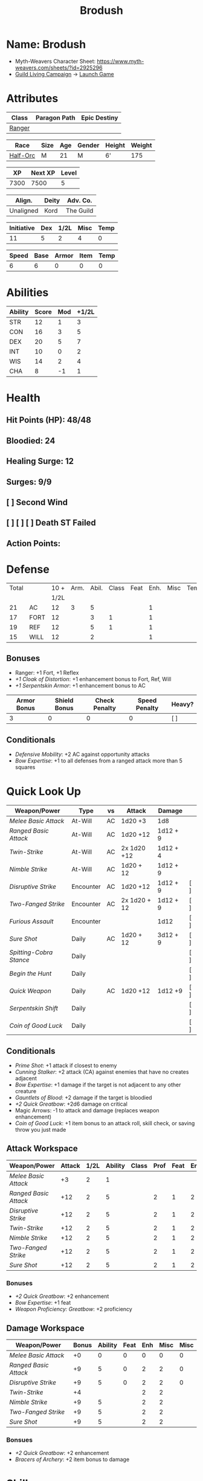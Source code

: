:PROPERTIES:
:NAME: Brodush
:RACE: Half-Orc
:CLASS: Ranger
:XP: 7300
:NEXTXP: 7500
:LEVEL: 5
:HALFLEVEL: 2
:END:
#+title: Brodush

* Name: Brodush
 - Myth-Weavers Character Sheet: https://www.myth-weavers.com/sheets/?id=2925296
 - [[https://app.roll20.net/campaigns/details/533427/guild-living-campaign][Guild Living Campaign]] -> [[https://app.roll20.net/editor/setcampaign/533427][Launch Game]]


* Attributes
| Class  | Paragon Path | Epic Destiny |
|--------+--------------+--------------|
| [[http://iws.mx/dnd/?view=class5][Ranger]] |              |              |

| Race     | Size | Age | Gender | Height | Weight |
|----------+------+-----+--------+--------+--------|
| [[http://iws.mx/dnd/?view=race36][Half-Orc]] | M    |  21 | M      | 6'     |    175 |

|   XP | Next XP | Level |
|------+---------+-------|
| 7300 |    7500 |     5 |
#+TBLFM: $1='(org-entry-get nil "XP" t)
#+TBLFM: $2='(org-entry-get nil "NEXTXP" t)
#+TBLFM: $3='(org-entry-get nil "LEVEL" t)

| Align.    | Deity | Adv. Co.  |
|-----------+-------+-----------|
| Unaligned | Kord  | The Guild |

| Initiative | Dex | 1/2L | Misc | Temp |
|------------+-----+------+------+------|
|         11 |   5 |    2 |    4 |    0 |
#+TBLFM: $3='(org-entry-get nil "HALFLEVEL" t)
#+TBLFM: $1=($2 + $3 + $4 + $5)

| Speed | Base | Armor | Item | Temp |
|-------+------+-------+------+------|
|     6 |    6 |     0 |    0 |    0 |
#+TBLFM: $1=($2 + $3 + $4 + $5)

* Abilities
| Ability | Score | Mod | +1/2L |
|---------+-------+-----+-------|
| STR     |    12 |   1 |     3 |
| CON     |    16 |   3 |     5 |
| DEX     |    20 |   5 |     7 |
| INT     |    10 |   0 |     2 |
| WIS     |    14 |   2 |     4 |
| CHA     |     8 |  -1 |     1 |
#+TBLFM: $3='(int-to-string (floor (/ (- $2 10) 2)));N
#+TBLFM: $4='(+ $3 (string-to-number (org-entry-get nil "HALFLEVEL" t)));N


* Health
** Hit Points (HP): 48/48
** Bloodied: 24
** Healing Surge: 12
** Surges: 9/9
** [ ] Second Wind
** [ ] [ ] [ ] Death ST Failed
** Action Points:


* Defense
| Total |      | 10 + | Arm. | Abil. | Class | Feat | Enh. | Misc | Temp |
|       |      | 1/2L |      |       |       |      |      |      |      |
|-------+------+------+------+-------+-------+------+------+------+------|
|    21 | AC   |   12 |    3 |     5 |       |      |    1 |      |      |
|    17 | FORT |   12 |      |     3 |     1 |      |    1 |      |      |
|    19 | REF  |   12 |      |     5 |     1 |      |    1 |      |      |
|    15 | WILL |   12 |      |     2 |       |      |    1 |      |      |
#+TBLFM: $3='(+ 10 (string-to-number (org-entry-get nil "HALFLEVEL" t)))
#+TBLFM: $1='(+ $3 $4 $5 $6 $7 $8 $9 $10 );N

** Bonuses
- Ranger: +1 Fort, +1 Reflex
- [[+1 Cloak of Distortion]]: +1 enhancement bonus to Fort, Ref, Will
- [[+1 Serpentskin Armor]]: +1 enhancement bonus to AC

| Armor Bonus | Shield Bonus | Check Penalty | Speed Penalty | Heavy? |
|-------------+--------------+---------------+---------------+--------|
|           3 |            0 |             0 |             0 | [ ]    |

** Conditionals
- [[Defensive Mobility]]: +2 AC against opportunity attacks
- [[Bow Expertise]]: +1 to all defenses from a ranged attack more than 5 squares


* Quick Look Up
| Weapon/Power          | Type      | vs | Attack       | Damage   |     |
|-----------------------+-----------+----+--------------+----------+-----|
| [[Melee Basic Attack]]    | At-Will   | AC | 1d20 +3      | 1d8      |     |
| [[Ranged Basic Attack]]   | At-Will   | AC | 1d20 +12     | 1d12 + 9 |     |
| [[Twin-Strike]]           | At-Will   | AC | 2x 1d20 +12  | 1d12 + 4 |     |
| [[Nimble Strike]]         | At-Will   | AC | 1d20 + 12    | 1d12 + 9 |     |
| [[Disruptive Strike]]     | Encounter | AC | 1d20 +12     | 1d12 + 9 | [ ] |
| [[Two-Fanged Strike]]     | Encounter | AC | 2x 1d20 + 12 | 1d12 + 9 | [ ] |
| [[Furious Assault]]       | Encounter |    |              | 1d12     | [ ] |
| [[Sure Shot]]             | Daily     | AC | 1d20 + 12    | 3d12 + 9 | [ ] |
| [[Spitting-Cobra Stance]] | Daily     |    |              |          | [ ] |
| [[Begin the Hunt]]        | Daily     |    |              |          | [ ] |
| [[Quick Weapon]]          | Daily     | AC | 1d20 +12     | 1d12 +9  | [ ] |
| [[Serpentskin Shift]]     | Daily     |    |              |          | [ ] |
| [[Coin of Good Luck]]     | Daily     |    |              |          | [ ] |

** Conditionals
- [[Prime Shot]]: +1 attack if closest to enemy
- [[Cunning Stalker]]: +2 attack (CA) against enemies that have no creates adjacent
- [[Bow Expertise]]: +1 damage if the target is not adjacent to any other creature
- [[Gauntlets of Blood]]: +2 damage if the target is bloodied
- [[+2 Quick Greatbow]]: +2d6 damage on critical
- Magic Arrows: -1 to attack and damage (replaces weapon enhancement)
- [[Coin of Good Luck]]: +1 item bonus to an attack roll, skill check, or saving throw you just made

** Attack Workspace
| Weapon/Power        | Attack | 1/2L | Ability | Class | Prof | Feat | Enh | Misc |
|---------------------+--------+------+---------+-------+------+------+-----+------|
| [[Melee Basic Attack]]  |     +3 |    2 |       1 |       |      |      |     |      |
| [[Ranged Basic Attack]] |    +12 |    2 |       5 |       |    2 |    1 |   2 |      |
| [[Disruptive Strike]]   |    +12 |    2 |       5 |       |    2 |    1 |   2 |      |
| [[Twin-Strike]]         |    +12 |    2 |       5 |       |    2 |    1 |   2 |      |
| [[Nimble Strike]]       |    +12 |    2 |       5 |       |    2 |    1 |   2 |      |
| [[Two-Fanged Strike]]   |    +12 |    2 |       5 |       |    2 |    1 |   2 |      |
| [[Sure Shot]]           |    +12 |    2 |       5 |       |    2 |    1 |   2 |      |
#+TBLFM: $3='(org-entry-get nil "HALFLEVEL" t)
#+TBLFM: $2='(concat "+" (int-to-string (+ $3 $4 $5 $6 $7 $8 $9)));N
*** Bonuses
- [[+2 Quick Greatbow]]: +2 enhancement
- [[Bow Expertise]]: +1 feat
- [[Weapon Proficiency: Greatbow]]: +2 proficiency

** Damage Workspace
| Weapon/Power        | Bonus | Ability | Feat | Enh | Misc | Misc |
|---------------------+-------+---------+------+-----+------+------|
| [[Melee Basic Attack]]  |    +0 |       0 |    0 |   0 |    0 |    0 |
| [[Ranged Basic Attack]] |    +9 |       5 |    0 |   2 |    2 |    0 |
| [[Disruptive Strike]]   |    +9 |       5 |    0 |   2 |    2 |    0 |
| [[Twin-Strike]]         |    +4 |         |      |   2 |    2 |      |
| [[Nimble Strike]]       |    +9 |       5 |      |   2 |    2 |      |
| [[Two-Fanged Strike]]   |    +9 |       5 |      |   2 |    2 |      |
| [[Sure Shot]]           |    +9 |       5 |      |   2 |    2 |      |
#+TBLFM: $2='(concat "+" (int-to-string (-sum '($3 $4 $5 $6))));N
*** Bonsues
- [[+2 Quick Greatbow]]: +2 enhancement
- [[Bracers of Archery]]: +2 item bonus to damage


* Skills
| Mod | Name          | Abil. | Train | Mod | 1/2 Lvl | Armor | Misc | Temp |
|-----+---------------+-------+-------+-----+---------+-------+------+------|
| +13 | Acrobatics    | Dex   |     1 |   5 |       2 |       |    1 |      |
|  +2 | Arcana        | Int   |       |     |       2 |       |      |      |
|  +3 | Athletics     | Str   |       |   1 |       2 |       |      |      |
|  +1 | Bluff         | Cha   |       |  -1 |       2 |       |      |      |
|  +1 | Diplomacy     | Cha   |       |  -1 |       2 |       |      |      |
|  +9 | Dungeoneering | Wis   |     1 |   2 |       2 |       |      |      |
|  +7 | Endurance     | Con   |       |   3 |       2 |       |    2 |      |
|  +9 | Heal          | Wis   |     1 |   2 |       2 |       |      |      |
|  +2 | History       | Int   |       |     |       2 |       |      |      |
|  +4 | Insight       | Wis   |       |   2 |       2 |       |      |      |
|  +3 | Intimidate    | Cha   |       |  -1 |       2 |       |    2 |      |
|  +4 | Nature        | Wis   |       |   2 |       2 |       |      |      |
|  +9 | Perception    | Wis   |     1 |   2 |       2 |       |      |      |
|  +2 | Religion      | Int   |       |     |       2 |       |      |      |
| +12 | Stealth       | Dex   |     1 |   5 |       2 |       |      |      |
|  +1 | Streetwise    | Cha   |       |  -1 |       2 |       |      |      |
|  +7 | Theivery      | Dex   |       |   5 |       2 |       |      |      |
#+TBLFM: $1='(concat "+" (int-to-string (+ $5 $6 $7 $8 $9 (if (eql $4 1) 5 0))));N
- Half-Orc Skill Bonus: +2 Endurance, +2 Intimidate
- Acrobat Boots: +1 Acrobatics


* Powers
** Attack
*** Melee Basic Attack                       :atwill:standard:melee:
- At-Will | Melee Weapon
- Standard Action
- Target: One creature
- Attack: Strength vs AC
- Hit: 1[W] + Strength
  - Increase damage to 2[W] + Strength modifier at 21st level.
- Special: Unarmed attacking counts as a weapon when making a melee basic attack.
- The melee basic attack is an at-will power available to all characters. It can
  be performed as part of a basic attack action or a number of other actions,
  such as charge, coup de grace, or opportunity attack.
- Certain at-will powers count as melee basic attacks. They can be used any time
  a melee basic attack could be used, and are affected by modifiers to melee
  basic attacks.
- A number of other powers can be used in place of the melee basic attack
  portion of a charge.

*** Ranged Basic Attack                     :atwill:standard:ranged:
- At-Will | Ranged Weapon
- Standard
- Target: One creature
- Attack: Dexterity vs AC
- Hit: 1[W] + Dexterity
  - Increase damage to 2[W] + Dexterity modifier at 21st level.
- Special: Heavy thrown weapons use Strength instead of Dexterity for both
  attack and damage rolls for ranged basic attacks.
*** Twin Strike                       :atwill:standard:melee:ranged:
/If the first attack doesn't kill it, the second one might./
- Ranger Attack 1
- At-will | Martial, Weapon
- Standard Action, Melee or Ranged Weapon
- Requirement: You must be wielding two melee weapons or a ranged weapon.
- Target: One or two creatures
- Attack: Dexterity vs AC (ranged), two attacks
- Hit: 1[W] damage per attack.
  - Increase damage to 2[W] at 21st level.
- http://iws.mx/dnd/?view=power87
*** Nimble Strike                                  :atwill:standard:
/You slink past your enemy's guard to make your attack, or you make your attack
and then withdraw to a more advantageous position./
- Ranger Attack 1
- At-Will | Martial, Weapon
- Standard Action
- Target: One creature
- Special: Shift 1 square before or after you attack.
- Attack: Dexterity vs AC
- Hit 1[W] + Dexterity
  - Increase damage to 2[W] + Dex at 21st level.
- http://iws.mx/dnd/?view=power919
*** Two-Fanged Strike              :encounter:standard:melee:ranged:
/You sink two arrows or both of your blades into the flesh of your enemy,
causing it to howl in pain./
- Encounter | Martial, Weapon
- Standard Action | Melee or Ranged weapon
- Requirement: You must be wielding two melee weapons or a ranged weapon.
- Target: One Creature
- Attack: Dexterity vs AC (ranged), two attacks
- Hit: 1[W] + Dexterity (ranged) per attack.
- Hit: If both attacks hit, you deal extra damage equal to your Wisdom modifier
- http://iws.mx/dnd/?view=power2209
*** Sure Shot                                :daily:standard:ranged:
/You line up your shot with meticulous care to strike at your foe's vital organs./
- Daily | Martial, Weapon
- Standard Action | Ranged weapon
- Target: One creature
- Attack: Dexterity vs AC
- Hit: 3[W] + Dexterity
- Special: You can reroll the attack and damage roll, but must use the second result.
- http://iws.mx/dnd/?view=power883
*** Disruptive Strike              :encounter:imm_intr:melee:ranged:
- Trigger: You or an ally is attacked by a creature.
- Encounter | Martial, Weapon
- Immediate Interrupt | Melee or Ranged
- Target: The attacking creature
- Attack: Dexterity vs AC
- Hit: 1[W] + Dex modifier damage. The target takes a penalty to its attack roll
  for the triggering attack equal to 3 + your Wisdom modifier.
- http://iws.mx/dnd/?view=power1416

*** Spitting-Cobra Stance                       :daily:minor:stance:
/You stand ready to launch a quick attack against any foe that menaces you./
- Ranger Attack 5
- Daily | Martial, Stance, Weapon
- Minor Action | Personal
- Effect: Until the stance ends, you can make a ranged basic attack as an
  immediate reaction against any enemy within 5 squares of you that moves closer
  to you.
- http://iws.mx/dnd/?view=power4394
*** Foe-Seeking Bow                                     :daily:free:
- Daily (Free Action)
- Trigger: You would use this bow to make an attack against an enemy benefiting
  from any concealment or cover.
- Effect: The enemy loses concealment or cover and grants combat advantage to
  you for the triggering attack.
- http://iws.mx/dnd/?view=weapon1337

*** Bracers of Archery                                 :daily:minor:
- Ignore cover on your next attack this turn when using a bow or a crossbow.
- http://iws.mx/dnd/?view=item783
*** Quick Weapon                                        :daily:free:
- Trigger: When you hit a target with this weapon.
- Effect: Make a basic attack with this weapon against a target of your choice
- http://iws.mx/dnd/?view=weapon2116


** Utility
*** Hunter's Quarry                                   :atwill:minor:
- Hunter's Quarry Power
- At-Will
- Minor Action
- Effect: You can designate the **nearest enemy** to you that you can see as
  your quarry. Once per round, when you hit your quarry with an attack, the
  attack deals extra damage based on your level. If you can make multiple
  attacks in a round, you decide which attack to apply the extra damage to after
  all the attacks are rolled. If you have dealt Hunter's Quarry damage since the
  start of your turn, you cannot deal it again until the start of your next
  turn.
- The hunter's quarry effect remains active until the end of the encounter,
  until the quarry is defeated, or until you designate a different target as
  your quarry.
- You can designate one enemy as your quarry at a time.
    | Level       | Extra Damage |
    |-------------+--------------|
    | 1st - 10th  |         +1d6 |
    | 11th - 20th |         +2d6 |
    | 21st - 30th |         +3d6 |
  - http://iws.mx/dnd/?view=class5
*** Furious Assault                                 :encounter:free:
 - Half-Orc Racial Power
 - Encounter
 - Free Action | Personal
 - Trigger: You hit an enemy with an attack.
 - Effect: The attack deals 1[W] extra damage if it's a weapon attack or 1d8
   extra damage if it is not a weapon attack.
 - http://iws.mx/dnd/?view=race36
*** Begin the Hunt                                           :daily:
 - Ranger Attack 2
 - Daily | Martial
 - No Action | Personal
 - Trigger: You roll initiative
 - Effect: You gain a +2 bonus to the initiative check, and using your Hunter's
   Quarry, you designate one creature you can see as your quarry. You gain a +2
   power bonus to attack rolls against that creature until it is no longer your
   quarry.
 - http://iws.mx/dnd/?view=power10605

*** Serpentskin Shift                                   :daily:move:
 - Daily (Move Action)
 - Shift 3 squares. This shift can move through enemies' spaces, though you must
   end your move in a legal space.
 - http://iws.mx/dnd/?view=weapon2434
*** Acrobat Boots                                     :atwill:minor:
- At-Will (Minor Action)
- You stand up from prone.
- http://iws.mx/dnd/?view=item448


* Features
** Archer Ranger
** Hunter's Quarry
- Ranger
- Once per turn, you can use your Hunter's Quarry power.
- http://iws.mx/dnd/?view=class5
** Prime Shot
- Ranger
- If none of your allies are nearer to your target than you are, you receive a
  +1 bonus to ranged attack rolls against that target. You do not gain this
  feature if you choose the Beast Mastery fighting style.
- http://iws.mx/dnd/?view=class5
** Furious Assault
- Half-Orc
- You have the furious assault power
- http://iws.mx/dnd/?view=race36
** Half-Orc Reslience
- Half-Orc
- The first time you are bloodied during an encounter, you gain 5 temporary hit
  points.
- The temporary hit points increase to 10 at 11th level and to 15 at 21st level
- http://iws.mx/dnd/?view=race36


* Feats
** Defensive Mobility
- Ranger Class Feat
- Benefit: You gain a +2 bonus to AC against opportunity attacks.
- http://iws.mx/dnd/?view=feat127

** Bow Expertise
- Free Feat
- You gain a +1 feat bonus to weapon attack rolls that you make with a bow.
- In addition, you gain a +1 bonus to the damage roll of any weapon attack you
  make with a bow against a single creature that is not adjacent to any other
  creature.
- Both of these bonuses increase to +2 at 11th level and +3 at 21st level.
- http://iws.mx/dnd/?view=feat1032

** Weapon Proficiency: Greatbow
- Level 1
- Benefit: You gain proficiency in a single weapon of your choice.
- Special: You can take this feat more than once. Each time you select this
  feat, choose another weapon.
- http://iws.mx/dnd/?view=feat178

** Improved Initiative
- Level 2
- Benefit: You gain a +4 feat bonus to initiative
- http://iws.mx/dnd/?view=feat272

** Cunning Stalker
- Level 4
- Benefit: You gain combat advantage against enemies that have no creatures
  adjacent to them other than you.
- http://iws.mx/dnd/?view=feat3518


* Proficiencies
  | Languages | Tools | Armor   | Weapons         |
  |-----------+-------+---------+-----------------|
  | Common    |       | Cloth   | Simple          |
  | Orc       |       | Leather | Military ranged |
  |           |       | Hide    | Greatbow        |


* Items
** List with quantity, cost, and weight
  | Name                      | Quantity | Cost (gp) | Weight (lbs) | Total Weight (lbs) | Total Cost (gp) |
  |---------------------------+----------+-----------+--------------+--------------------+-----------------|
  | +1 Foe-Seeking Greatbow   |        1 |       680 |            5 |                  5 |             680 |
  | +2 Quick Greatbow         |        1 |      3400 |            5 |                  5 |            3400 |
  | +1 Serpentskin Hide Armor |        1 |       680 |           25 |                 25 |             680 |
  | Bracers of Archery        |        1 |      1800 |            1 |                  1 |            1800 |
  | +1 Cloak of Distortion    |        1 |       840 |            5 |                  5 |             840 |
  | Acrobatic Boots           |        1 |       520 |            1 |                  1 |             520 |
  | Gauntlets of Blood        |        1 |       840 |            1 |                  1 |             840 |
  | +1 Onslaught Arrow        |        6 |        25 |           .1 |                0.6 |             150 |
  | +1 Firestorm Arrow        |        6 |        30 |           .1 |                0.6 |             180 |
  | +1 Lightning Arrow        |        6 |        30 |           .1 |                0.6 |             180 |
  | +1 Freezing Arrow         |        6 |        30 |           .1 |                0.6 |             180 |
  | Arrows                    |       60 |       .05 |           .1 |                 6. |              3. |
  | Blood Apricot             |        2 |        50 |           .1 |                0.2 |             100 |
  | Coin of Good Luck         |        2 |        50 |           .1 |                0.2 |             100 |
  |---------------------------+----------+-----------+--------------+--------------------+-----------------|
  | Carry Capacity            |      120 |           |              |               51.8 |           9653. |
  #+TBLFM: $5=($2 * $4)
  #+TBLFM: $6=($2 * $3)
  #+TBLFM: @>$5=vsum(@<<$5..@>>$5)
  #+TBLFM: @>$6=vsum(@<<$6..@>>$6)

** Magic Items
**** +1 Foe-Seeking Greatbow                   :weapon:l3:uncommon:
/You feel the bow's hate for cowardly and furtive opponents./
- +1 enhancement bonus to attack and damage rolls
- Critical: 1d6 damage per plus, or +1d10 damage per plus against targets
  granting combat advantage
- Value: 680g
- http://iws.mx/dnd/?view=weapon1337
**** +2 Quick Greatbow                           :weapon:l8:common:
/You can use this weapon to attack with preternatural speed./
- Power | Daily Use this power when you hit a target with this weapon. Make a
  basic attack with this weapon against a target of your choice.
- Critical: +1d6 damage per plus
- Value: 3400gp
- http://iws.mx/dnd/?view=weapon2116

**** +1 Serpentskin Armor                       :armor:l3:uncommon:
/Made from the discarded scales of a giant snake, this armor still carries the
serpent's resistance to poison./
- +1 enhancement bonus AC
- Value: 680 gp
- http://iws.mx/dnd/?view=armor2434
**** +1 Cloak of Distortion                      :neck:l3:uncommon:
/This cloak roils about you like the rippling air of a scorching desert./
- Enhancement Bonus: Fortitude, Reflex, and Will
- Property: You gain an item bonus to all defenses against ranged attacks from
  more than 5 squares away equal to this item's enhancement bonus.
- Value: 840 gp
- http://iws.mx/dnd/?view=item908

**** Bracers of Archery                          :arms:l6:uncommon:
/These leather armbands enhance your potency with bows and crossbows./
- Gain a +2 item bonus to damage rolls when attacking with a bow or crossbow.
- Value: 1,800 gp
- http://iws.mx/dnd/?view=item783
**** Gauntlets of Blood                         :hands:l4:uncommon:
/The blood of wounded foes streams along the joints of these rusty-looking steel
gauntlets./
- Level 4: 840gp
- Gain a +2 bonus to damage rolls against bloodied targets
- http://iws.mx/dnd/?view=item1379
**** Acrobat Boots                               :foot:l2:uncommon:
/These enchanted boots enhance your acrobatic skills./
- Property: You gain a +1 item bonus to Acrobatics checks
- Power | At-Will (Minor Action) - You stand up from prone.
- http://iws.mx/dnd/?view=item448
**** +1 Onslaught Arrow                                :consumable:
/This black arrow trails a bright pennant, flagging its target/
- Enhancement Bonus: attack rolls and damage rolls
- Value: 25 gp
- http://iws.mx/dnd/?view=weapon2434
**** +1 Firestorm Arrow                                :consumable:
/The charred wood of this arrow seems to shimmer with heat./
- Enhancement Bonus: attack rolls and damage rolls
- Property: When you hit an enemy using this ammunition, that enemy and each
  creature adjacent to it take 1d6 extra fire damage per plus
- Value: 30 gp
- http://iws.mx/dnd/?view=weapon1292

**** +1 Lightning Arrow                                :consumable:
/This arrow's blue and white streaks thrum with energy./
- Enhancement Bonus: attack rolls and damage rolls
- Property: When you hit an enemy using this ammunition, that enemy and each
  creature adjacent to it take 1d6 extra lightning damage per plus
- Value: 30 gp
- http://iws.mx/dnd/?view=weapon1292

**** +1 Freezing Arrow                                 :consumable:
/Ths shaft of this arrow is shaved from unmelting ice./
- Enhancement Bonus: attack rolls and damage rolls
- Property: When you hit an enemy using this ammunition, that enemy and each
  creature adjacent to it take 1d6 extra cold damage per plus and is slowed
  until the end of its next turn.
- Value: 30 gp
- http://iws.mx/dnd/?view=weapon1357
**** Blood Apricot                                     :consumable:
/A rich orange-red, this small fruit turns much darker if given a taste of blood./
- Power | Daily Utility (Standard Action)
  - Effect: You lose a healing surge, bleeding onto the apricot, which absorbs
    your blood and the healing surge.
- Power (Healing) | Consumable Utility (Minor Action)
  - Effect: You eat the apricot. Unless the apricot has absorbed a healing surge
    in the past 12 hours, you lose a healing surge, and when you do, you regain
    only 2d8 hit points. If the apricot has absorbed a healing surge in the past
    12 hours, you can instead spend a healing surge and regain an additional 2d8
    hit points.
- http://iws.mx/dnd/?view=item3576
**** Coin of Good Luck                                 :consumable:
/This shiny gold coin can mean the difference between life and death, brilliant
success and utter failure./
- Property: The coin always lands tails up when flipped.
- Utility Power | Consumable (Free Action)
  - Effect: Gain a +1 item bonus on an attack roll, skill check, or saving throw
    you just made
  - Special: You cannot use the utility power of another coin of good luck until
    after you've taken an extended rest.
  - Cost: 50g
  - https://iws.mx/dnd/?view=item3468

*** Items I want
**** Caustic Gauntlets                          :hands:l6:uncommon:
- Level 6: 1,800gp
- Power (Acid) | Daily (Free Action)
Use this power when you make a ranged attack. Change the damage type dealty by
that attack to acid. Hit or miss, creatures adjaced to the target of the attack
take 1d6 acid damage. Also, you deal an extra 1 acid damage on successful ranged
attacks until the end of the encounter.

If you reached at least one milestone today, instead deal an extra 2 acid damage
on successful ranged attacks with the acid keyword until the end of the
encounter
- http://iws.mx/dnd/?view=item843
**** Sure Shot Gloves                             :hands:l9:common:
/These slick gloves guide your shots unerringly./
- https://iws.mx/dnd/?view=item2732
- level 9, Common
- Property: Your ranged weapon attacks ignore cover (but not superior cover).
**** Gloves of Missile Avoidance               :hands:l11:uncommon:
/These black leather gloves are limned with an aura of force that shatters or
deflects projectiles aimed at you./
- Level 11, Uncommon
- Value: 9.000gp
- Power | Daily (Immediate Interrupt)
  - Trigger: A ranged attack that targets AC or Reflex hits you.
  - Effect: You gain a +4 power bonus to AC and Reflex against the triggering
    attack
- https://iws.mx/dnd/?view=item1434
**** Gloves of Missile Deflection              :hands:l13:uncommon:
/Made of muslin covered with small shield-shaped buttons, these gloves help turn
away projectiles./
- Level 13
- Value 17,000 gp
- Property: Gain a +1 item bonus to AC against ranged weapon attacks.
- Power | Daily (Immediate Interrupt) Use this power when you are hit by a
  ranged weapon attack. Gain resist 15 against that attack.
- https://iws.mx/dnd/?view=item1435
**** Gloves of Missile Snaring                 :hands:l15:uncommon:
/Your gloved hand moves in a blur, plucking your foe's arrow out of midair
before you hurl it back as a deadly missile./
- Level 15
- Value 25,000gp
- Utilitye Power | Daily (Immediate Interrupt)
  - Trigger: An enemy hits you with a ranged weapon attack.
  - Effect: You gain a +4 power bonus to all defenses against the attack. If
    this bonus causes the attack to miss you, the enemy is hit by the attack
    instead.
- https://iws.mx/dnd/?view=item3222
**** Eagle Eye Goggles                           :head:l2:uncommon:
/Though these leather goggles have dark eye pieces, they sharpen your sight when
making ranged attacks./
- Level 2, 520gp
- Property: Gain a +1 item bonus to ranged basic attack rolls
- http://iws.mx/dnd/?view=item1156
**** Circlet of indomitability                     :head:l8:common:
/This simple golden circlet fortifies your mind./
- Level 8: 3,400gp
- Gain a +1 bonus to Will defense
- http://iws.mx/dnd/?view=item883
**** Helm of Able Defense                       :head:l14:uncommon:
- Level 14 : Uncommon
- Value: 21,000
- Properties
  - You gain a +1 item bonus to Will.
  - At the start of each encounter, you gain a +2 bonus to all defenses until
    you take damage for the first time after the end of your first turn (not
    including a surprise round).
- http://iws.mx/dnd/?view=item1537
**** Helm of Battle                                :head:l9:common:
- Property: You and each ally within 5 squares of you gain a +1 item bonus to
  initiative checks
- Level 9: 4,200gp
- https://iws.mx/dnd/?view=item1538
**** Mask of Slitering                          :head:l11:uncommon:
/This serpentine mask allows you to slink out of harm's way and cause another to
suffer in your stead./
- Level 11
- Value: 9,000 gp
- Power | Daily (Immediate Interrupt): Use this power when an enemy makes a
  melee or ranged attack against you. Gain a +2 bonus to AC and Reflext defense.
  If the attack misses, then the attacker rerolls the attack against a creature
  adjacent to you of your choice.
- https://iws.mx/dnd/?view=item1812
**** Helm of the Eagle                          :head:l12:uncommon:
/This helm, carved to resemble an eagle, enhances your perception and can be
activated to improve a ranged attack./
- https://iws.mx/dnd/?view=item1547
- Level 12, Uncommon
- Value 13,000gp
- Property: Gain a +3 item bonus to Perception checks.
- Power | Daily (Minor Action): Gain a +2 power bonus to your next ranged attack
  roll this turn.

**** Fireheart Tattoo                          :tattoo:l4:uncommon:
/As you call upon its power, flames flare and twist around the heart at the
center of this tattoo./
- Value: 840gp
- Wondrous Item
- Property: When you spend an action point to take an extra action, you gain 5
  temporary hit points
- http://iws.mx/dnd/?view=item1291
**** Backlash Tattoo                           :tattoo:l9:uncommon:
/Boars, sharks, and other creatures that enter a frenzy when wounded are used
for this tattoo./
- Wondrous Item: 4,200 gp
- Property: The first time you're bloodied during an encounter, you can make a
  basic attack as an immediate reaction.
- http://iws.mx/dnd/?view=item583
**** Dice of Auspicious Fortune                 :wondrous:l11:rare:
/The faces of these wooden dice show symbols the halflings associate with good
luck./
- Wondrous Item: 9,000gp
- Power | Daily (Standard Action): Roll 3 d20s. The results are "stored" in
  these dice until the end of your next extended rest or until you use this
  power again. Using this power removes any results previously stored in the
  dice.
- Power | Encounter (No Action) When you make an attack, instead of making an
  attack roll, you can use one of the results stored in the dice. Using the
  result removes the store result from the dice.
- https://iws.mx/dnd/?view=item1086

**** Stone of the Wind                          :wondrous:l12:rare:
/This pale blue zircon is scribed with the arcane symbol for “air.”/
- Wondrous Item: 13,000gp
- Power | Daily (Free Action)
  - Trigger: You miss an enemy with a ranged weapon attack.
  - Effect: Reroll the attack roll.
- https://iws.mx/dnd/?view=item2683


** Money
   | Copper | Silver | Electrum | Gold | Platinum | Total (Gold) |
   |--------+--------+----------+------+----------+--------------|
   |        |        |          |  100 |          |          100 |
   #+TBLFM: $6=(($1 / 100) + ($2 / 10) + ($3 / 2) + $4 + ($5 * 10));N


** Trades
*** [[https://docs.google.com/document/d/1Py21g5j5ex1HJvPHVUp-BlBoXzpIoq80cpOqgHAfbRI/edit][Guild Items For Sale]]
*** Sell Ghoststride boots in the market for 1/4 price: 450g -> 1,250g
**** Ghoststride Boots
 - Feet slot
 - Property: While you are running, you gain a +1 item bonus to AC and become insubstantial.
   - Level 16: Gain a +2 item bonus to AC
   - Level 26: Gain a +3 item bonus to AC
 - Value: 1,800 gp
 - http://iws.mx/dnd/?view=item1402
*** Buy Acrobat Boots: 520g -> 730g
*** Encounter rewards:
**** 800g -> 1530g
**** +2 Quick Greatbow
*** Buy coin of good luck x2: 1530 -> 1330g
*** Buy arrows: 390 -> 940g
**** Onslaught 6 x 25g: 125
**** Firestorm Arrows 1 x 30g
**** Lightning Arrow 4 x 30g
**** Freezing Arrow 3 x 30g
*** Buy Gauntlets of Blood: 940g -> 100g
